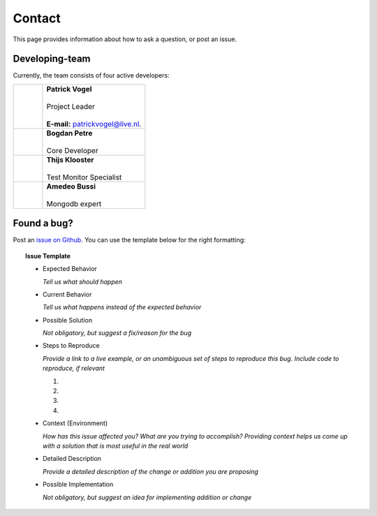 Contact
=======
This page provides information about how to ask a question, or post an issue.

Developing-team
---------------
Currently, the team consists of four active developers:

.. table::
   :widths: 2, 7

   +------------+----------------------------------------------------------------------+
   | |Picture1| | | **Patrick Vogel**                                                  |
   |            | |                                                                    |
   |            | | Project Leader                                                     |
   |            | |                                                                    |
   |            | | **E-mail:** `patrickvogel@live.nl <mailto:patrickvogel@live.nl>`_. |
   +------------+----------------------------------------------------------------------+
   | |Picture2| | | **Bogdan Petre**                                                   |
   |            | |                                                                    |
   |            | | Core Developer                                                     |
   +------------+----------------------------------------------------------------------+
   | |Picture3| | | **Thijs Klooster**                                                 |
   |            | |                                                                    |
   |            | | Test Monitor Specialist                                            |
   +------------+----------------------------------------------------------------------+
   | |Picture4| | | **Amedeo Bussi**                                                   |
   |            | |                                                                    |
   |            | | Mongodb expert                                                     |
   +------------+----------------------------------------------------------------------+

.. |Picture1| image:: https://avatars2.githubusercontent.com/u/17162650?s=460&v=4
              ..:width: 100px

.. |Picture2| image:: https://avatars2.githubusercontent.com/u/7281856?s=400&v=4
              ..:width: 100px

.. |Picture3| image:: https://avatars3.githubusercontent.com/u/17165311?s=400&v=4
              ..:width: 100px

.. |Picture4| image:: https://avatars3.githubusercontent.com/u/8645312?s=400&v=4
              ..:width: 100px


Found a bug?
------------
Post an `issue on Github <https://github.com/flask-dashboard/Flask-MonitoringDashboard/issues>`_.
You can use the template below for the right formatting:

.. topic:: Issue Template

    - Expected Behavior

      *Tell us what should happen*

    - Current Behavior

      *Tell us what happens instead of the expected behavior*

    - Possible Solution

      *Not obligatory, but suggest a fix/reason for the bug*

    - Steps to Reproduce

      *Provide a link to a live example, or an unambiguous set of steps to reproduce this bug. Include code to reproduce, if relevant*

      1.

      2.
	  
      3.
	  
      4.

    - Context (Environment)
	
      *How has this issue affected you? What are you trying to accomplish?
      Providing context helps us come up with a solution that is most useful in the real world*

    - Detailed Description
	
      *Provide a detailed description of the change or addition you are proposing*

    - Possible Implementation
	 
      *Not obligatory, but suggest an idea for implementing addition or change*

